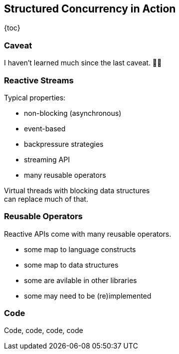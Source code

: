 == Structured Concurrency in&nbsp;Action

{toc}

=== Caveat

I haven't learned much since the last caveat. 🧂🧂

=== Reactive Streams

Typical properties:

* non-blocking (asynchronous)
* event-based
* backpressure strategies
* streaming API
* many reusable operators

Virtual threads with blocking data structures +
can replace much of that.

=== Reusable Operators

Reactive APIs come with many reusable operators.

* some map to language constructs
* some map to data structures
* some are avilable in other libraries
* some may need to be (re)implemented

=== Code

Code, code, code, code
